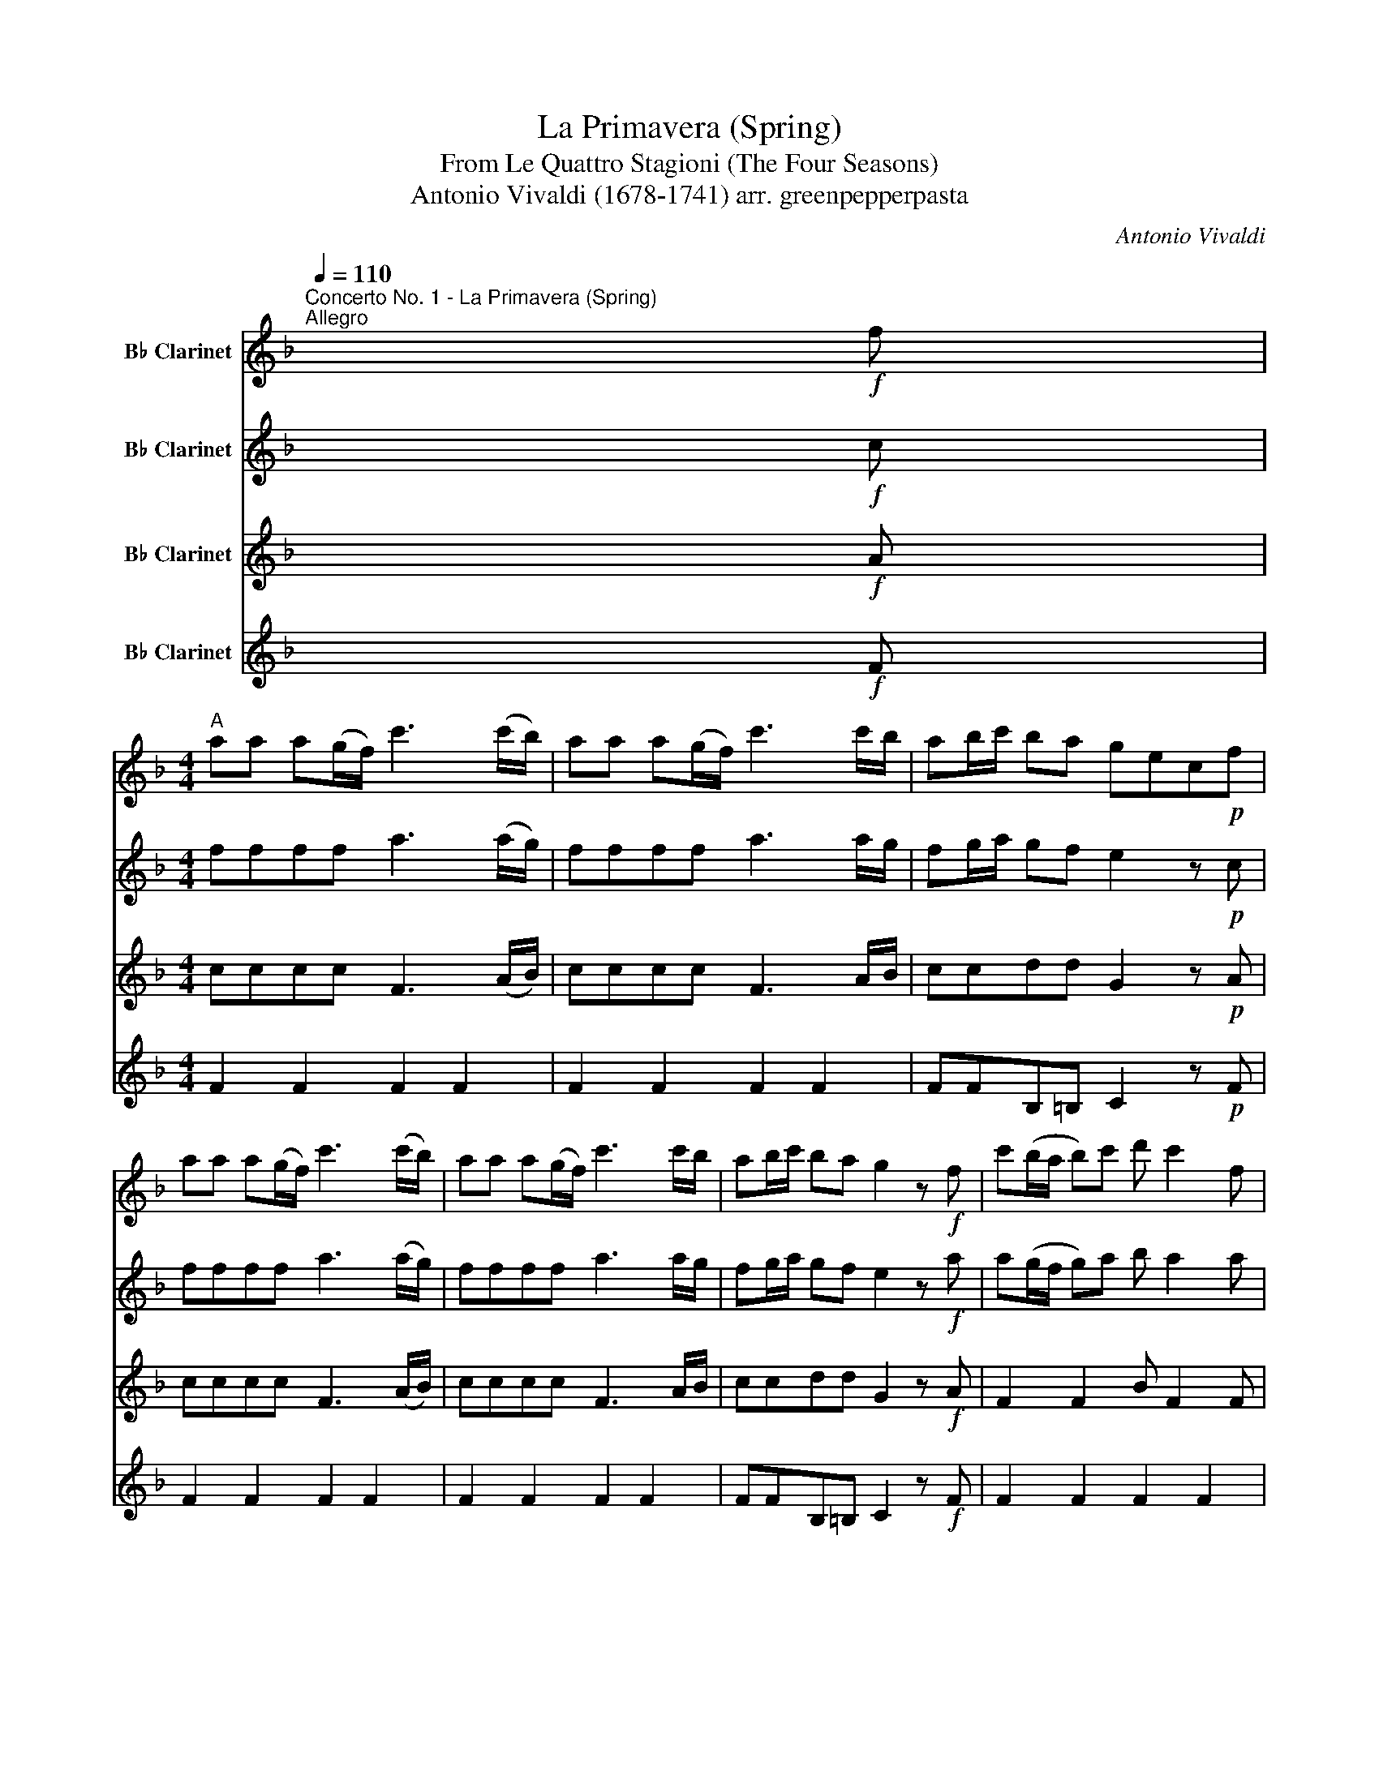 X:1
T:La Primavera (Spring)
T:From Le Quattro Stagioni (The Four Seasons)
T:Antonio Vivaldi (1678-1741) arr. greenpepperpasta 
T: 
C:Antonio Vivaldi
%%score 1 2 3 4
L:1/8
Q:1/4=110
M:none
K:none
V:1 treble transpose=-2 nm="B♭ Clarinet"
V:2 treble transpose=-2 nm="B♭ Clarinet"
V:3 treble transpose=-2 nm="B♭ Clarinet"
V:4 treble transpose=-2 nm="B♭ Clarinet"
V:1
[K:F]"^Concerto No. 1 - La Primavera (Spring)\nAllegro" x!f! f | %1
[M:4/4]"^A" aa a(g/f/) c'3 (c'/b/) | aa a(g/f/) c'3 c'/b/ | ab/c'/ ba gec!p!f | %4
 aa a((g/f/)) c'3 (c'/b/) | aa a(g/f/) c'3 c'/b/ | ab/c'/ ba g2 z!f! f | c'(b/a/ b)c' d' c'2 f | %8
 c'(b/a/ b)c' d' c'2 f | d' c'2 b a(g/f/ Tg2) | f2 z!p! f c'(b/a/ b)c' | d' c'2 f c'(b/a/ b)c' | %12
 d' c'2 f d' c'2 b | a(g/f/ Tg2) f2 z2 |!mp!"^B" z/ b/a/b/ Ta2 z/ b/a/b/ Ta2 | %15
 z (c'/4b/4)a/4g/4 f2 z (c'/4b/4)a/4g/4 f2 | z/ (b/a/b/ Tf2) z/ (b/a/b/ Tf2) | %17
 z4 z (c'/4b/4a/4g/4 f2) | z (c'/4b/4a/4g/4 f2) z (c'/4b/4a/4g/4 f2) | z2 z .f' .f'.f'.f'.f' | %20
 Tf3 .f .f.f.f.f | TF2 z2 c2- (c/f/)(c/d/) | c2- (c/f/)(c/d/) (c/f/)(c/d/) (c/f/)(c/d/) | %23
 (c/f/)(c/d/) (c/f/)(c/d/) cF A2 | z2 TA2 z2 TA2 | z2 TA2 .f2 .f2 | Tf4 .f2 .f2 | z4 z2 z!f! f | %28
"^C" c'(b/a/ b)c' d' c'2 f | c'(b/a/ b)c' d' c'2 f | d' c'2 b a(g/f/ Tg2) | %31
 f!p!(a/b/) (c'/b/)(c'/b/) (a/b/)(a/b/) (c'/b/)(c'/b/) | %32
 (a/b/)(a/b/) (c'/b/)(c'/b/) (a/b/)(a/b/) c'c' | %33
 (e/f/)(e/f/) (g/f/)(g/f/) (e/f/)(e/f/) (g/f/)(g/f/) | %34
 (e/f/)(e/f/) (g/a/)(g/a/) (b/a/)(b/a/) g/b/(a/g/) | a(g/f/) (e/d/)(c/B/) (A/B/)(A/B/) cc | %36
 (A/B/)(A/B/) cc (A/B/)(A/B/) cc | A2 z a b4 | a4 g4 | a4 b4 | a4 g2 z!f! c | g(f/e/ f)g a g2 c | %42
 g(f/e/ f)g a g2 c | a g2 f e(d/c/ Td2) |"^D" cC/C/ C/C/C/C/ C/C/C/C/ C/C/C/C/ | z8 | z8 | %47
 (3cAc (3fcf (3cAc (3ece | d2 z2 (3dBd (3gdg | (3dBd (3fdf e2 z2 | (3e^ce (3aea (3ece (3geg | %51
 f2 z2 (3^fdf (3afa | (3ece (3aea (3dBd (3gdg | (3cAc (3fcf (3BGB (3eBe | (3AFA (3dAd (3AEA (3dAd | %55
 (3AEA (3^cAc d2 z d | .ag/f/ ga .b !>!a2 d | .ag/f/ ga .b !>!a2 d | .b a2 g f(e/d/ Te2) | %59
"^E" d2 z2 z4 | z8 | z .d.d.d .d.d.d.e | f.f.^f.^f .g.g.^g.^g | a2- (a/b/)(a/b/) a2- (a/b/)(a/b/) | %64
 Ta4- (a/b/)(a/b/) (a/b/)(a/b/) | Ta4 Ta4 | aa a(g/a/) b3 (b/a/) | gg g(f/g/) a3 (a/b/) | %68
 c'c' c'(c'/b/) aa a(a/b/) | c'c' c'(c'/b/) aa a(a/b/) | c'c'c'b"^Solo" (g/c/)(d/c/) (e/d/)(f/e/) | %71
 (g/f/)(a/g/) (b/a/)(c'/b/) z4 | z4 (a/f/)(g/f/) (a/f/)(g/f/) | %73
[Q:1/4=96]"^Rit." b(g/f/) b(g/f/)[Q:1/4=72]"^Rit." c'(g/f/) c'(g/f/) | %74
 d'e'[Q:1/4=60]"^Slow" f'2 (f/c/)(f/c/)[Q:1/4=96]"^Andante" (d/c/)(f/c/) | %75
 (d/c/)(f/c/)[Q:1/4=106]"^Andante" (d/c/)(f/c/) f z Tg2 | %76
[Q:1/4=110]"^Allegro"!f! c'(b/a/ b)c' d' c'2 f | c'(b/a/ b)c' d' c'2 f | d' c'2 b a(g/f/ Tg2) | %79
 f2 z!p! f c'(b/a/ b)c' | d' c'2 f c'(b/a/ b)c' | d' c'2[Q:1/4=96]"^Rit." f!<(! d' c'2 b | %82
[Q:1/4=72]"^Adagio" a(g/f/ Tg2)!<)![Q:1/4=60]"^Slow" !fermata!f4 |] %83
V:2
[K:F] x!f! c |[M:4/4] ffff a3 (a/g/) | ffff a3 a/g/ | fg/a/ gf e2 z!p! c | ffff a3 (a/g/) | %5
 ffff a3 a/g/ | fg/a/ gf e2 z!f! a | a(g/f/ g)a b a2 a | a(g/f/ g)a b a2 a | b a2 g f2 e2 | %10
 f2 z!p! a a(g/f/ g)a | b a2 a a(g/f/ g)a | b a2 a b a2 g | f2 e2!mp! Pc'2 Pc'2 | %14
 Pc'2 Pc'2 Pc'2 Pc'2 | Pc'2 Pc'2 .c'.c'.c'.c' | .c'.c'.c'.c' .c'.c'.c'.c' | %17
 .c'.c' .c'd'/e'/ (f'/e'/)d'/c'/ b/a/g/f/ | z4 z4 | (f'/e'/)d'/c'/ b/a/g/f/ z2 z .f | %20
 .f.f.f.f Tf3 .F | .F.F.F.F TF2 A2 | z2 TA2 z2 TA2 | z2 TA2 c2- (c/f/)(c/d/) | %24
 c2- (c/f/)(c/d/) (c/f/)(c/d/) (c/f/)(c/d/) | (c/f/)(c/d/) (c/f/)(c/d/) cF z2 | .f2 .f2 Tf4 | %27
 .f2 .f2 Tf2 z!f! f | a(g/f/ g)a b a2 a | a(g/f/ g)a b a2 a | b a2 g f2 e2 | f>G A>G F>G A>G!p! | %32
 (F>G) (A>G) (F>G) (A>B) | (c/d/)(c/d/) (e/d/)(e/d/) (c/d/)(c/d/) (e/d/)(e/d/) | %34
 (c/d/)(c/d/) (e/f/)(e/f/) (g/f/)(g/f/) (e/g/)(f/e/) | %35
 f(e/d/) (c/B/)(A/G/) (F/G/)(F/G/) (A/G/)(A/G/) | %36
 (F/G/)(F/G/) (A/G/)(A/G/) (F/G/)(F/G/) (A/G/)(A/G/) | F2 z f g4 | f4 e4 | f4 g4 | f4 e2 z!f! e | %41
 e(d/c/ d)e f e2 e | e(d/c/ d)e f e2 e | f e2 d c2 =B2 | cC/C/ C/C/C/C/ C/C/C/C/ C/C/C/C/ | %45
 (c/4d/4e/4f/4g/4a/4b/4c'/4) z2 (c/4d/4e/4f/4g/4a/4b/4c'/4 z2) | %46
 C/C/C/C/ C/C/C/C/ B,/B,/B,/B,/ B,/B,/B,/B,/ | A,2 z2 z4 | B,/B,/B,/B,/ B,/B,/B,/B,/ =B,2 z2 | %49
 z4 C/C/C/C/ C/C/C/C/ | ^C2 z2 z4 | D/D/D/D/ D/D/D/D/ D2 z2 | z8 | z8 | z8 | z4 z2 z A | %56
 .fe/d/ ef .g !>!f2 f | .fe/d/ ef .g !>!f2 f | .g f2 e d2 ^c2 | d.A.A.A .A.A.A.A | %60
 B.B.=B.B .c.c.^c.c | Td8- | d8 | (d/e/)(d/e/) d2 (d/e/)(d/e/) d2- | %64
 (d/e/)(d/e/) (d/e/)(d/e/) Td4 | Td4 Td4 | ff f(e/f/) g3 (g/f/) | ee e(d/e/) f3 (f/g/) | %68
 aa a(a/g/) ff f(f/g/) | aa a(a/g/) ff f(f/g/) | aa a(g/f/) e2 z2 | z4 (c/B/)(d/c/) (e/d/)(f/e/) | %72
 (g/f/)(a/g/) (b/a/)(c'/b/) z4 | z8 | z8 | z8 |!f! ag/f/ ga b a2 a | a(g/f/ g)a b a2 a | %78
 b a2 g f2 Te2 | f2 z!p! a a(g/f/ g)a | b a2 a a(g/f/ g)a | b a2 a!<(! b a2 g | %82
 f2 e2!<)! !fermata!f4 |] %83
V:3
[K:F] x!f! A |[M:4/4] cccc F3 (A/B/) | cccc F3 A/B/ | ccdd G2 z!p! A | cccc F3 (A/B/) | %5
 cccc F3 A/B/ | ccdd G2 z!f! A | F2 F2 B F2 F | F2 F2 B F2 F | B F2 e c2 c2 | A2 z!p! A F2 F2 | %11
 B F2 F F2 F2 | B F2 F B F2 e | c2 c2 A2 z2 | z8 | z4!mp! .c'2 .c'2 | .c'2 .c'2 .c'2 .c'2 | %17
 .c'.c'.c'.c' .c'.c'.c'.c' | .c'.c'.c'.c' .c'.c' c'd'/e'/ | z4 (B>c) (B>c) | %20
 (B>c) (B>c) (B/c/)(B/c/) (B/c/)(B/c/) | B4 z4 | TA2 z2 TA2 z2 | TA2 z2 TA2 z2 | TA2 z2 TA2 z2 | %25
 TA2 z2 f2- (f/c'/)(f/g/) | f2- (f/c'/)(f/g/) (f/c'/)(f/g/) (f/c'/)(f/g/) | %27
 (f/c'/)(f/g/) (f/c'/)(f/g/) f2 z!f! c | F2 F2 B F2 c | F2 F2 B F2 c | F2 Ae c2 c2 | A!p!CCC CCCC | %32
 CCCC CCCC | CGGG GGGG | GGGG EEEE | CCCC CCCC | CCCC CCCC | C8- | C8- | C8 | C4 C2 z!f! G | %41
 C2 C2 F C2 G | C2 C2 F C2 G | FCE=B G2 G2 | (E/C/)C/C/ C/C/C/C/ C/C/C/C/ C/C/C/C/ | %45
 C z C z C z C z | C/C/C/C/ C/C/C/C/ B,/B,/B,/B,/ B,/B,/B,/B,/ | A,2 z2 z4 | %48
 B,/B,/B,/B,/ B,/B,/B,/B,/ =B,2 z2 | z4 C/C/C/C/ C/C/C/C/ | ^C2 z2 z4 | D/D/D/D/ D/D/D/D/ D2 z2 | %52
 C/C/C/C/ C/C/C/C/ B,2 z2 | C/C/C/C/ C/C/C/C/ B,2 z2 | %54
 F/F/F/F/ D/D/D/D/ A,/A,/A,/A,/ A,/A,/A,/A,/ | A,/A,/A,/A,/ A,/A,/A,/A,/ D2 z A | %56
 D2 D2 .G !>!D2 A | D2 D2 .G !>!D2 A | .GDG^c A2 A2 | d2 z2 z4 | z8 | z8 | z8 | %63
 f2- (f/g/)(f/g/) f2- (f/g/)(f/g/) | Tf4- (f/g/)(f/g/) (f/g/)(f/g/) | Tf4 z4 | FFFF DDGB | %67
 BBGE CCCC | CCCC CCCC | CCCC CCCC | CCCC C2 z2 | z8 | z8 | z8 | z8 | z8 |!f! F2 F2 B F2 c | %77
 F2 F2 B F2 c | BFAe c2 c2 | A2 z!p! c F2 F2 | B F2 c F2 F2 | B F2 c!<(! BFAe | %82
 c2 c2!<)! !fermata!A4 |] %83
V:4
[K:F] x!f! F |[M:4/4] F2 F2 F2 F2 | F2 F2 F2 F2 | FFB,=B, C2 z!p! F | F2 F2 F2 F2 | F2 F2 F2 F2 | %6
 FFB,=B, C2 z!f! F | F2 F2 F2 F2 | F2 F2 F2 F2 | F2 FC FF,cC | F,2 z!p! F F2 F2 | F2 F2 F2 F2 | %12
 F2 F2 F2 FC | FF,cC F,2 z2 | z8 | z8 | z8 | z8 | z8 | z8 | z8 | z8 | z8 | z8 | z8 | z8 | z8 | %27
 z4 z2 z!f! F | F2 F2 F2 F2 | F2 F2 F2 F2 | F2 FC FF,cC | F!p!FFF FFFF | FFFF FFFF | CCCC CCCC | %34
 CCCC CCCC | FFFF FFFF | FFFF FFFF | (F/C/)(F/C/) (F/C/)F/C/ (E/C/)(E/C/) (E/C/)E/C/ | %38
 (F/C/)(F/C/) (F/C/)(F/C/) G/G/G/G/ GA | (F/C/)(F/C/) (F/C/)(F/C/) (E/C/)(E/C/) (E/C/)(E/C/) | %40
 (F/C/)(F/C/) (F/C/)F C2 z!f! C | C2 C2 C2 C2 | C2 C2 C2 C2 | C2 CG cCGG, | %44
 CC/C/ C/C/C/C/ C/C/C/C/ C/C/C/C/ | C z C z C z C z | C/C/C/C/ C/C/C/C/ B,/B,/B,/B,/ B,/B,/B,/B,/ | %47
 A,2 z2 z4 | B,4 =B,2 z2 | z4 C4 | ^C2 z2 z4 | D4 D2 z2 | C4 B,2 z2 | C4 B,2 z2 | F2 D2 A,2 A,2 | %55
 A,2 A,2 D2 z D | D2 D2 D2 D2 | D2 D2 D2 D2 | D2 DA dDAA, | D8- | D8- | D8- | D8- | D8- | D8- | %65
 D8 | DDDD GGGG | CCCC FFFC | FFFC FFFC | FFFC FFFC | FFFC C4- | C8- | C4 F2 F2 | G2 G2 A2 A2 | %74
 B2 AG F2 z2 | F2 z2 F2 C2 |!f! F2 F2 F2 F2 | F2 F2 F2 F2 | F2 FC FF,cC | F,2 z!p! F F2 F2 | %80
 F2 F2 F2 F2 | F2 F2!<(! F2 FC | FF,cC!<)! !fermata!F,4 |] %83

